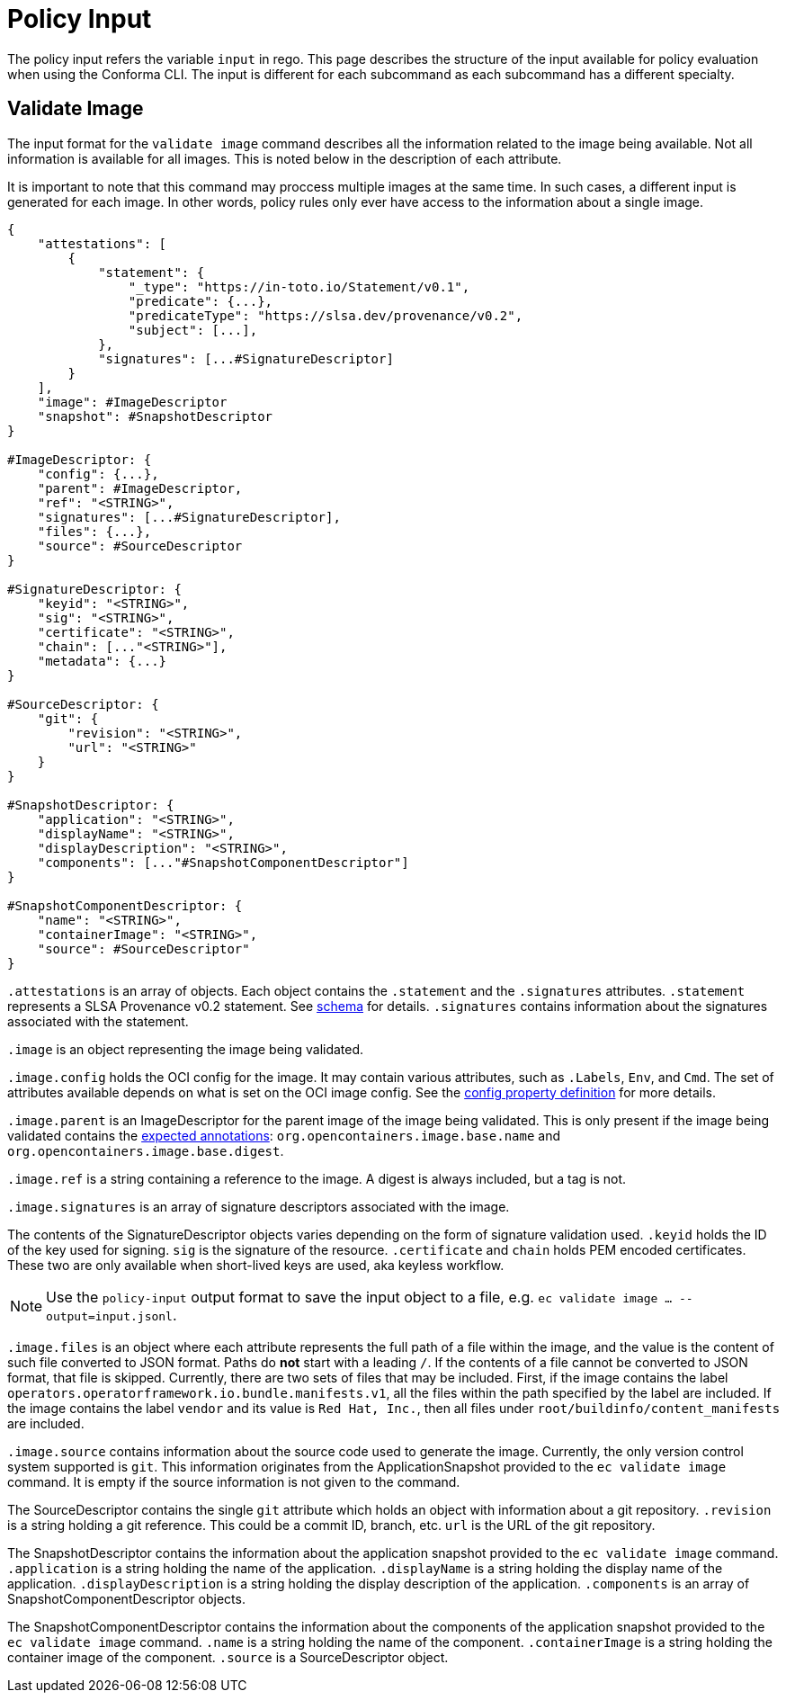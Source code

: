 = Policy Input

The policy input refers the variable `input` in rego. This page describes the structure of the input
available for policy evaluation when using the Conforma CLI. The input is different for
each subcommand as each subcommand has a different specialty.

== Validate Image

The input format for the `validate image` command describes all the information related to the image
being available. Not all information is available for all images. This is noted below in the
description of each attribute.

It is important to note that this command may proccess multiple images at the same time. In such
cases, a different input is generated for each image. In other words, policy rules only ever have
access to the information about a single image.

[,json]
----
{
    "attestations": [
        {
            "statement": {
                "_type": "https://in-toto.io/Statement/v0.1",
                "predicate": {...},
                "predicateType": "https://slsa.dev/provenance/v0.2",
                "subject": [...],
            },
            "signatures": [...#SignatureDescriptor]
        }
    ],
    "image": #ImageDescriptor
    "snapshot": #SnapshotDescriptor
}

#ImageDescriptor: {
    "config": {...},
    "parent": #ImageDescriptor,
    "ref": "<STRING>",
    "signatures": [...#SignatureDescriptor],
    "files": {...},
    "source": #SourceDescriptor
}

#SignatureDescriptor: {
    "keyid": "<STRING>",
    "sig": "<STRING>",
    "certificate": "<STRING>",
    "chain": [..."<STRING>"],
    "metadata": {...}
}

#SourceDescriptor: {
    "git": {
        "revision": "<STRING>",
        "url": "<STRING>"
    }
}

#SnapshotDescriptor: {
    "application": "<STRING>",
    "displayName": "<STRING>",
    "displayDescription": "<STRING>",
    "components": [..."#SnapshotComponentDescriptor"]
}

#SnapshotComponentDescriptor: {
    "name": "<STRING>",
    "containerImage": "<STRING>",
    "source": #SourceDescriptor"
}
----

`.attestations` is an array of objects. Each object contains the `.statement` and the `.signatures`
attributes. `.statement` represents a SLSA Provenance v0.2 statement. See
https://slsa.dev/provenance/v0.2#schema[schema] for details. `.signatures` contains information
about the signatures associated with the statement.

`.image` is an object representing the image being validated.

`.image.config` holds the OCI config for the image. It may contain various attributes, such as
`.Labels`, `Env`, and `Cmd`. The set of attributes available depends on what is set on the OCI image
config. See the https://github.com/opencontainers/image-spec/blob/main/config.md#properties[config property definition] for more details.

`.image.parent` is an ImageDescriptor for the parent image of the image being validated. This is
only present if the image being validated contains the
https://github.com/opencontainers/image-spec/blob/main/annotations.md#pre-defined-annotation-keys[expected annotations]: `org.opencontainers.image.base.name` and
`org.opencontainers.image.base.digest`.

`.image.ref` is a string containing a reference to the image. A digest is always included, but a tag
is not.

`.image.signatures` is an array of signature descriptors associated with the image.

The contents of the SignatureDescriptor objects varies depending on the form of signature validation
used. `.keyid` holds the ID of the key used for signing. `sig` is the signature of the resource.
`.certificate` and `chain` holds PEM encoded certificates. These two are only available when
short-lived keys are used, aka keyless workflow.

NOTE: Use the `policy-input` output format to save the input object to a file, e.g. `ec validate
image ... --output=input.jsonl`.

`.image.files` is an object where each attribute represents the full path of a file within the image,
and the value is the content of such file converted to JSON format. Paths do *not* start with a
leading `/`. If the contents of a file cannot be converted to JSON format, that file is skipped.
Currently, there are two sets of files that may be included. First, if the image contains the label
`operators.operatorframework.io.bundle.manifests.v1`, all the files within the path specified by the
label are included. If the image contains the label `vendor` and its value is `Red Hat, Inc.`, then
all files under `root/buildinfo/content_manifests` are included.

`.image.source` contains information about the source code used to generate the image. Currently, the
only version control system supported is `git`. This information originates from the
ApplicationSnapshot provided to the `ec validate image` command. It is empty if the source
information is not given to the command.

The SourceDescriptor contains the single `git` attribute which holds an object with information
about a git repository. `.revision` is a string holding a git reference. This could be a commit ID,
branch, etc. `url` is the URL of the git repository.

The SnapshotDescriptor contains the information about the application snapshot provided to the `ec validate image` command. `.application` is a string holding the name of the application. `.displayName` is a string holding the display name of the application. `.displayDescription` is a string holding the display description of the application. `.components` is an array of SnapshotComponentDescriptor objects.

The SnapshotComponentDescriptor contains the information about the components of the application snapshot provided to the `ec validate image` command. `.name` is a string holding the name of the component. `.containerImage` is a string holding the container image of the component. `.source` is a SourceDescriptor object.
